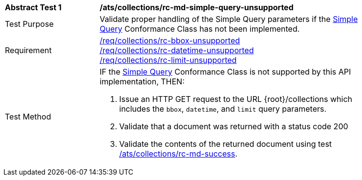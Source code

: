 [[ats_collections_rc-md-simple-query-unsupported]]
[width="90%",cols="2,6a"]
|===
^|*Abstract Test {counter:ats-id}* |*/ats/collections/rc-md-simple-query-unsupported*
^|Test Purpose |Validate proper handling of the Simple Query parameters if the <<rc-simple-query-section,Simple Query>> Conformance Class has not been implemented.
^|Requirement |<<req_collections_rc-bbox-unsupported,/req/collections/rc-bbox-unsupported>> + 
<<req_collections_rc-datetime-unsupported,/req/collections/rc-datetime-unsupported>> + 
<<req_collections_rc-limit-unsupported,/req/collections/rc-limit-unsupported>>
^|Test Method |IF the <<rc-simple-query-section,Simple Query>> Conformance Class is not supported by this API implementation, THEN:

. Issue an HTTP GET request to the URL {root}/collections which includes the `bbox`, `datetime`, and `limit` query parameters.
. Validate that a document was returned with a status code 200
. Validate the contents of the returned document using test <<ats_collections_rc-md-success,/ats/collections/rc-md-success>>.
|===

